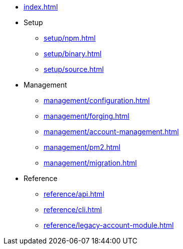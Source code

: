 * xref:index.adoc[]
* Setup
** xref:setup/npm.adoc[]
** xref:setup/binary.adoc[]
** xref:setup/source.adoc[]
* Management
** xref:management/configuration.adoc[]
** xref:management/forging.adoc[]
** xref:management/account-management.adoc[]
** xref:management/pm2.adoc[]
** xref:management/migration.adoc[]

////
* xref:update/index.adoc[Update]
** xref:update/application.adoc[Application]
** xref:update/commander.adoc[Commander application]
** xref:update/docker.adoc[Docker image]
** xref:update/source.adoc[Source code]
* xref:monitoring.adoc[Monitoring]
////
//* xref:reference/index.adoc[Reference]

* Reference
** xref:reference/api.adoc[]
** xref:reference/cli.adoc[]
** xref:reference/legacy-account-module.adoc[]
